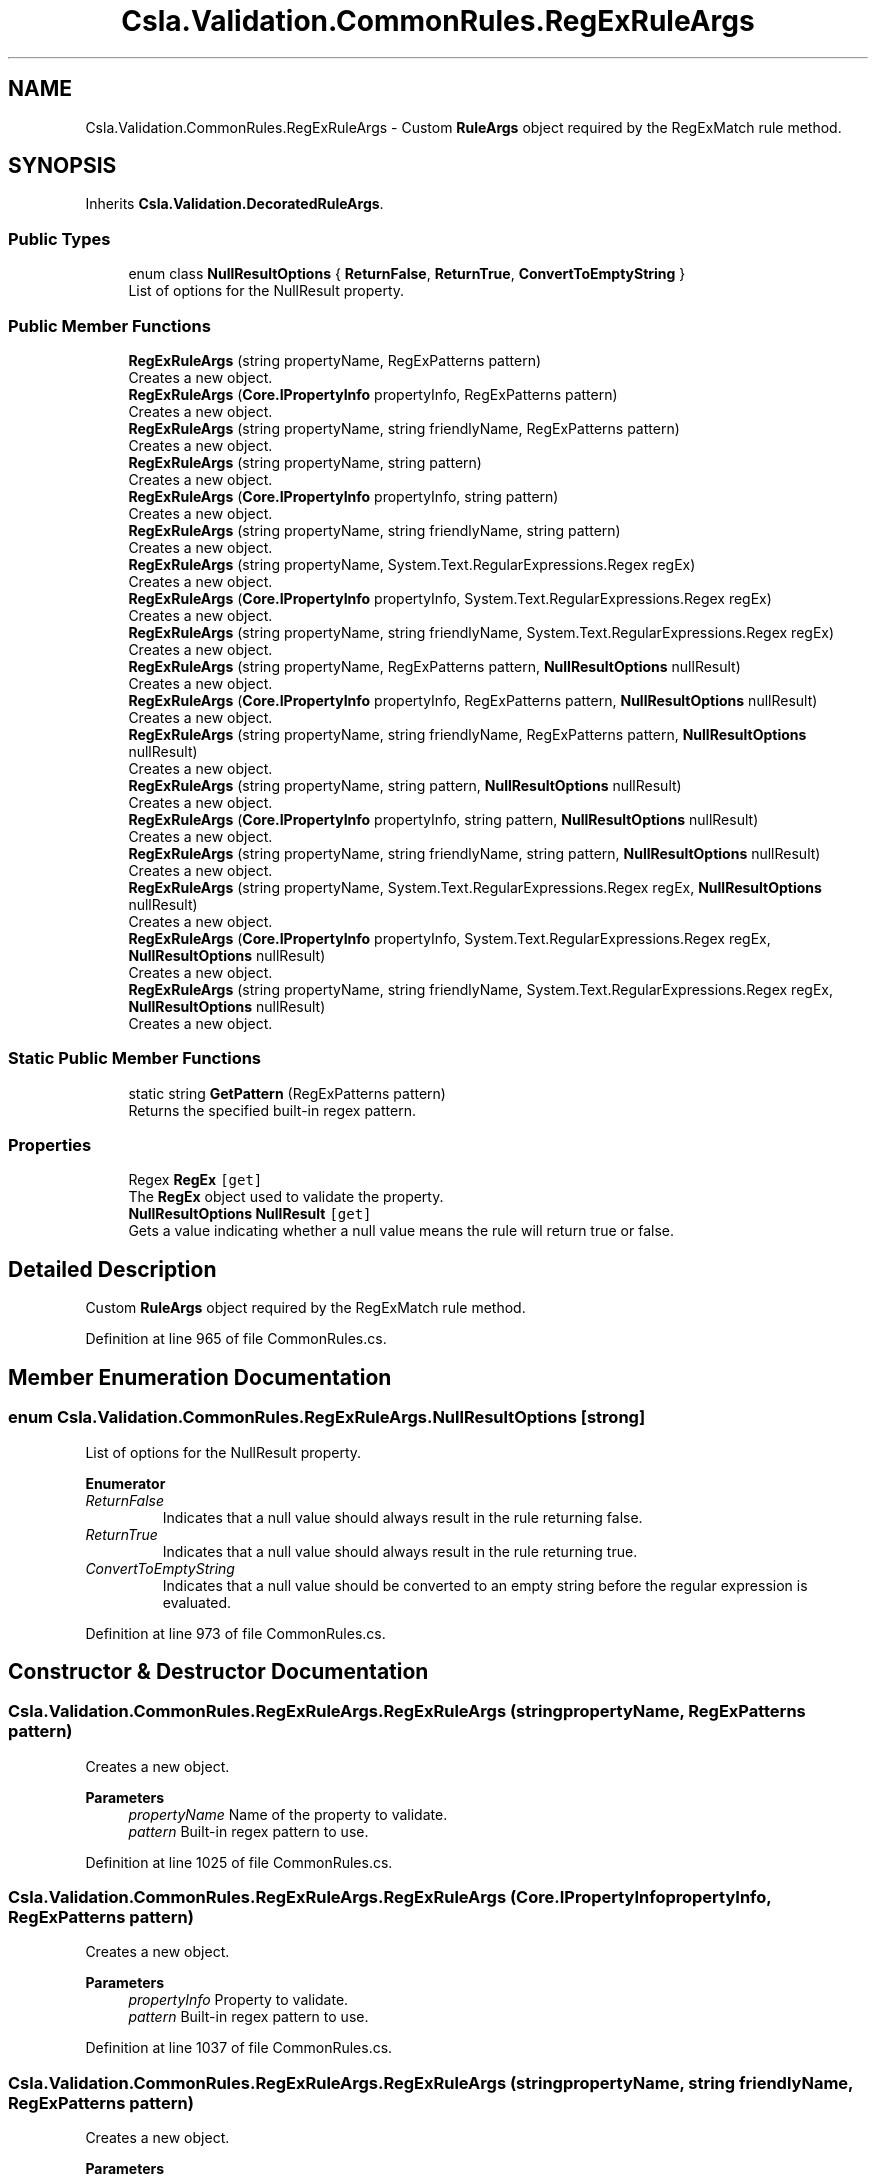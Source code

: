 .TH "Csla.Validation.CommonRules.RegExRuleArgs" 3 "Wed Jul 21 2021" "Version 5.4.2" "CSLA.NET" \" -*- nroff -*-
.ad l
.nh
.SH NAME
Csla.Validation.CommonRules.RegExRuleArgs \- Custom \fBRuleArgs\fP object required by the RegExMatch rule method\&.  

.SH SYNOPSIS
.br
.PP
.PP
Inherits \fBCsla\&.Validation\&.DecoratedRuleArgs\fP\&.
.SS "Public Types"

.in +1c
.ti -1c
.RI "enum class \fBNullResultOptions\fP { \fBReturnFalse\fP, \fBReturnTrue\fP, \fBConvertToEmptyString\fP }"
.br
.RI "List of options for the NullResult property\&. "
.in -1c
.SS "Public Member Functions"

.in +1c
.ti -1c
.RI "\fBRegExRuleArgs\fP (string propertyName, RegExPatterns pattern)"
.br
.RI "Creates a new object\&. "
.ti -1c
.RI "\fBRegExRuleArgs\fP (\fBCore\&.IPropertyInfo\fP propertyInfo, RegExPatterns pattern)"
.br
.RI "Creates a new object\&. "
.ti -1c
.RI "\fBRegExRuleArgs\fP (string propertyName, string friendlyName, RegExPatterns pattern)"
.br
.RI "Creates a new object\&. "
.ti -1c
.RI "\fBRegExRuleArgs\fP (string propertyName, string pattern)"
.br
.RI "Creates a new object\&. "
.ti -1c
.RI "\fBRegExRuleArgs\fP (\fBCore\&.IPropertyInfo\fP propertyInfo, string pattern)"
.br
.RI "Creates a new object\&. "
.ti -1c
.RI "\fBRegExRuleArgs\fP (string propertyName, string friendlyName, string pattern)"
.br
.RI "Creates a new object\&. "
.ti -1c
.RI "\fBRegExRuleArgs\fP (string propertyName, System\&.Text\&.RegularExpressions\&.Regex regEx)"
.br
.RI "Creates a new object\&. "
.ti -1c
.RI "\fBRegExRuleArgs\fP (\fBCore\&.IPropertyInfo\fP propertyInfo, System\&.Text\&.RegularExpressions\&.Regex regEx)"
.br
.RI "Creates a new object\&. "
.ti -1c
.RI "\fBRegExRuleArgs\fP (string propertyName, string friendlyName, System\&.Text\&.RegularExpressions\&.Regex regEx)"
.br
.RI "Creates a new object\&. "
.ti -1c
.RI "\fBRegExRuleArgs\fP (string propertyName, RegExPatterns pattern, \fBNullResultOptions\fP nullResult)"
.br
.RI "Creates a new object\&. "
.ti -1c
.RI "\fBRegExRuleArgs\fP (\fBCore\&.IPropertyInfo\fP propertyInfo, RegExPatterns pattern, \fBNullResultOptions\fP nullResult)"
.br
.RI "Creates a new object\&. "
.ti -1c
.RI "\fBRegExRuleArgs\fP (string propertyName, string friendlyName, RegExPatterns pattern, \fBNullResultOptions\fP nullResult)"
.br
.RI "Creates a new object\&. "
.ti -1c
.RI "\fBRegExRuleArgs\fP (string propertyName, string pattern, \fBNullResultOptions\fP nullResult)"
.br
.RI "Creates a new object\&. "
.ti -1c
.RI "\fBRegExRuleArgs\fP (\fBCore\&.IPropertyInfo\fP propertyInfo, string pattern, \fBNullResultOptions\fP nullResult)"
.br
.RI "Creates a new object\&. "
.ti -1c
.RI "\fBRegExRuleArgs\fP (string propertyName, string friendlyName, string pattern, \fBNullResultOptions\fP nullResult)"
.br
.RI "Creates a new object\&. "
.ti -1c
.RI "\fBRegExRuleArgs\fP (string propertyName, System\&.Text\&.RegularExpressions\&.Regex regEx, \fBNullResultOptions\fP nullResult)"
.br
.RI "Creates a new object\&. "
.ti -1c
.RI "\fBRegExRuleArgs\fP (\fBCore\&.IPropertyInfo\fP propertyInfo, System\&.Text\&.RegularExpressions\&.Regex regEx, \fBNullResultOptions\fP nullResult)"
.br
.RI "Creates a new object\&. "
.ti -1c
.RI "\fBRegExRuleArgs\fP (string propertyName, string friendlyName, System\&.Text\&.RegularExpressions\&.Regex regEx, \fBNullResultOptions\fP nullResult)"
.br
.RI "Creates a new object\&. "
.in -1c
.SS "Static Public Member Functions"

.in +1c
.ti -1c
.RI "static string \fBGetPattern\fP (RegExPatterns pattern)"
.br
.RI "Returns the specified built-in regex pattern\&. "
.in -1c
.SS "Properties"

.in +1c
.ti -1c
.RI "Regex \fBRegEx\fP\fC [get]\fP"
.br
.RI "The \fBRegEx\fP object used to validate the property\&. "
.ti -1c
.RI "\fBNullResultOptions\fP \fBNullResult\fP\fC [get]\fP"
.br
.RI "Gets a value indicating whether a null value means the rule will return true or false\&. "
.in -1c
.SH "Detailed Description"
.PP 
Custom \fBRuleArgs\fP object required by the RegExMatch rule method\&. 


.PP
Definition at line 965 of file CommonRules\&.cs\&.
.SH "Member Enumeration Documentation"
.PP 
.SS "enum \fBCsla\&.Validation\&.CommonRules\&.RegExRuleArgs\&.NullResultOptions\fP\fC [strong]\fP"

.PP
List of options for the NullResult property\&. 
.PP
\fBEnumerator\fP
.in +1c
.TP
\fB\fIReturnFalse \fP\fP
Indicates that a null value should always result in the rule returning false\&. 
.TP
\fB\fIReturnTrue \fP\fP
Indicates that a null value should always result in the rule returning true\&. 
.TP
\fB\fIConvertToEmptyString \fP\fP
Indicates that a null value should be converted to an empty string before the regular expression is evaluated\&. 
.PP
Definition at line 973 of file CommonRules\&.cs\&.
.SH "Constructor & Destructor Documentation"
.PP 
.SS "Csla\&.Validation\&.CommonRules\&.RegExRuleArgs\&.RegExRuleArgs (string propertyName, RegExPatterns pattern)"

.PP
Creates a new object\&. 
.PP
\fBParameters\fP
.RS 4
\fIpropertyName\fP Name of the property to validate\&.
.br
\fIpattern\fP Built-in regex pattern to use\&.
.RE
.PP

.PP
Definition at line 1025 of file CommonRules\&.cs\&.
.SS "Csla\&.Validation\&.CommonRules\&.RegExRuleArgs\&.RegExRuleArgs (\fBCore\&.IPropertyInfo\fP propertyInfo, RegExPatterns pattern)"

.PP
Creates a new object\&. 
.PP
\fBParameters\fP
.RS 4
\fIpropertyInfo\fP Property to validate\&.
.br
\fIpattern\fP Built-in regex pattern to use\&.
.RE
.PP

.PP
Definition at line 1037 of file CommonRules\&.cs\&.
.SS "Csla\&.Validation\&.CommonRules\&.RegExRuleArgs\&.RegExRuleArgs (string propertyName, string friendlyName, RegExPatterns pattern)"

.PP
Creates a new object\&. 
.PP
\fBParameters\fP
.RS 4
\fIpropertyName\fP Name of the property to validate\&.
.br
\fIfriendlyName\fP A friendly name for the property, which will be used in place of the property name when creating the broken rule description string\&.
.br
\fIpattern\fP Built-in regex pattern to use\&.
.RE
.PP

.PP
Definition at line 1052 of file CommonRules\&.cs\&.
.SS "Csla\&.Validation\&.CommonRules\&.RegExRuleArgs\&.RegExRuleArgs (string propertyName, string pattern)"

.PP
Creates a new object\&. 
.PP
\fBParameters\fP
.RS 4
\fIpropertyName\fP Name of the property to validate\&.
.br
\fIpattern\fP Custom regex pattern to use\&.
.RE
.PP

.PP
Definition at line 1065 of file CommonRules\&.cs\&.
.SS "Csla\&.Validation\&.CommonRules\&.RegExRuleArgs\&.RegExRuleArgs (\fBCore\&.IPropertyInfo\fP propertyInfo, string pattern)"

.PP
Creates a new object\&. 
.PP
\fBParameters\fP
.RS 4
\fIpropertyInfo\fP Property to validate\&.
.br
\fIpattern\fP Custom regex pattern to use\&.
.RE
.PP

.PP
Definition at line 1077 of file CommonRules\&.cs\&.
.SS "Csla\&.Validation\&.CommonRules\&.RegExRuleArgs\&.RegExRuleArgs (string propertyName, string friendlyName, string pattern)"

.PP
Creates a new object\&. 
.PP
\fBParameters\fP
.RS 4
\fIpropertyName\fP Name of the property to validate\&.
.br
\fIfriendlyName\fP A friendly name for the property, which will be used in place of the property name when creating the broken rule description string\&.
.br
\fIpattern\fP Custom regex pattern to use\&.
.RE
.PP

.PP
Definition at line 1092 of file CommonRules\&.cs\&.
.SS "Csla\&.Validation\&.CommonRules\&.RegExRuleArgs\&.RegExRuleArgs (string propertyName, System\&.Text\&.RegularExpressions\&.Regex regEx)"

.PP
Creates a new object\&. 
.PP
\fBParameters\fP
.RS 4
\fIpropertyName\fP Name of the property to validate\&.
.br
\fIregEx\fP \fBRegEx\fP object to use\&.
.RE
.PP

.PP
Definition at line 1105 of file CommonRules\&.cs\&.
.SS "Csla\&.Validation\&.CommonRules\&.RegExRuleArgs\&.RegExRuleArgs (\fBCore\&.IPropertyInfo\fP propertyInfo, System\&.Text\&.RegularExpressions\&.Regex regEx)"

.PP
Creates a new object\&. 
.PP
\fBParameters\fP
.RS 4
\fIpropertyInfo\fP Property to validate\&.
.br
\fIregEx\fP \fBRegEx\fP object to use\&.
.RE
.PP

.PP
Definition at line 1117 of file CommonRules\&.cs\&.
.SS "Csla\&.Validation\&.CommonRules\&.RegExRuleArgs\&.RegExRuleArgs (string propertyName, string friendlyName, System\&.Text\&.RegularExpressions\&.Regex regEx)"

.PP
Creates a new object\&. 
.PP
\fBParameters\fP
.RS 4
\fIpropertyName\fP Name of the property to validate\&.
.br
\fIfriendlyName\fP A friendly name for the property, which will be used in place of the property name when creating the broken rule description string\&.
.br
\fIregEx\fP \fBRegEx\fP object to use\&.
.RE
.PP

.PP
Definition at line 1132 of file CommonRules\&.cs\&.
.SS "Csla\&.Validation\&.CommonRules\&.RegExRuleArgs\&.RegExRuleArgs (string propertyName, RegExPatterns pattern, \fBNullResultOptions\fP nullResult)"

.PP
Creates a new object\&. 
.PP
\fBParameters\fP
.RS 4
\fIpropertyName\fP Name of the property to validate\&.
.br
\fIpattern\fP Built-in regex pattern to use\&.
.br
\fInullResult\fP Value indicating how a null value should be handled by the rule method\&. 
.RE
.PP

.PP
Definition at line 1149 of file CommonRules\&.cs\&.
.SS "Csla\&.Validation\&.CommonRules\&.RegExRuleArgs\&.RegExRuleArgs (\fBCore\&.IPropertyInfo\fP propertyInfo, RegExPatterns pattern, \fBNullResultOptions\fP nullResult)"

.PP
Creates a new object\&. 
.PP
\fBParameters\fP
.RS 4
\fIpropertyInfo\fP Property to validate\&.
.br
\fIpattern\fP Built-in regex pattern to use\&.
.br
\fInullResult\fP Value indicating how a null value should be handled by the rule method\&. 
.RE
.PP

.PP
Definition at line 1165 of file CommonRules\&.cs\&.
.SS "Csla\&.Validation\&.CommonRules\&.RegExRuleArgs\&.RegExRuleArgs (string propertyName, string friendlyName, RegExPatterns pattern, \fBNullResultOptions\fP nullResult)"

.PP
Creates a new object\&. 
.PP
\fBParameters\fP
.RS 4
\fIpropertyName\fP Name of the property to validate\&.
.br
\fIfriendlyName\fP A friendly name for the property, which will be used in place of the property name when creating the broken rule description string\&.
.br
\fIpattern\fP Built-in regex pattern to use\&.
.br
\fInullResult\fP Value indicating how a null value should be handled by the rule method\&. 
.RE
.PP

.PP
Definition at line 1184 of file CommonRules\&.cs\&.
.SS "Csla\&.Validation\&.CommonRules\&.RegExRuleArgs\&.RegExRuleArgs (string propertyName, string pattern, \fBNullResultOptions\fP nullResult)"

.PP
Creates a new object\&. 
.PP
\fBParameters\fP
.RS 4
\fIpropertyName\fP Name of the property to validate\&.
.br
\fIpattern\fP Custom regex pattern to use\&.
.br
\fInullResult\fP Value indicating how a null value should be handled by the rule method\&. 
.RE
.PP

.PP
Definition at line 1201 of file CommonRules\&.cs\&.
.SS "Csla\&.Validation\&.CommonRules\&.RegExRuleArgs\&.RegExRuleArgs (\fBCore\&.IPropertyInfo\fP propertyInfo, string pattern, \fBNullResultOptions\fP nullResult)"

.PP
Creates a new object\&. 
.PP
\fBParameters\fP
.RS 4
\fIpropertyInfo\fP Property to validate\&.
.br
\fIpattern\fP Custom regex pattern to use\&.
.br
\fInullResult\fP Value indicating how a null value should be handled by the rule method\&. 
.RE
.PP

.PP
Definition at line 1217 of file CommonRules\&.cs\&.
.SS "Csla\&.Validation\&.CommonRules\&.RegExRuleArgs\&.RegExRuleArgs (string propertyName, string friendlyName, string pattern, \fBNullResultOptions\fP nullResult)"

.PP
Creates a new object\&. 
.PP
\fBParameters\fP
.RS 4
\fIpropertyName\fP Name of the property to validate\&.
.br
\fIfriendlyName\fP A friendly name for the property, which will be used in place of the property name when creating the broken rule description string\&.
.br
\fIpattern\fP Custom regex pattern to use\&.
.br
\fInullResult\fP Value indicating how a null value should be handled by the rule method\&. 
.RE
.PP

.PP
Definition at line 1236 of file CommonRules\&.cs\&.
.SS "Csla\&.Validation\&.CommonRules\&.RegExRuleArgs\&.RegExRuleArgs (string propertyName, System\&.Text\&.RegularExpressions\&.Regex regEx, \fBNullResultOptions\fP nullResult)"

.PP
Creates a new object\&. 
.PP
\fBParameters\fP
.RS 4
\fIpropertyName\fP Name of the property to validate\&.
.br
\fIregEx\fP \fBRegEx\fP object to use\&.
.br
\fInullResult\fP Value indicating how a null value should be handled by the rule method\&. 
.RE
.PP

.PP
Definition at line 1253 of file CommonRules\&.cs\&.
.SS "Csla\&.Validation\&.CommonRules\&.RegExRuleArgs\&.RegExRuleArgs (\fBCore\&.IPropertyInfo\fP propertyInfo, System\&.Text\&.RegularExpressions\&.Regex regEx, \fBNullResultOptions\fP nullResult)"

.PP
Creates a new object\&. 
.PP
\fBParameters\fP
.RS 4
\fIpropertyInfo\fP Property to validate\&.
.br
\fIregEx\fP \fBRegEx\fP object to use\&.
.br
\fInullResult\fP Value indicating how a null value should be handled by the rule method\&. 
.RE
.PP

.PP
Definition at line 1269 of file CommonRules\&.cs\&.
.SS "Csla\&.Validation\&.CommonRules\&.RegExRuleArgs\&.RegExRuleArgs (string propertyName, string friendlyName, System\&.Text\&.RegularExpressions\&.Regex regEx, \fBNullResultOptions\fP nullResult)"

.PP
Creates a new object\&. 
.PP
\fBParameters\fP
.RS 4
\fIpropertyName\fP Name of the property to validate\&.
.br
\fIfriendlyName\fP A friendly name for the property, which will be used in place of the property name when creating the broken rule description string\&.
.br
\fIregEx\fP \fBRegEx\fP object to use\&.
.br
\fInullResult\fP Value indicating how a null value should be handled by the rule method\&. 
.RE
.PP

.PP
Definition at line 1288 of file CommonRules\&.cs\&.
.SH "Member Function Documentation"
.PP 
.SS "static string Csla\&.Validation\&.CommonRules\&.RegExRuleArgs\&.GetPattern (RegExPatterns pattern)\fC [static]\fP"

.PP
Returns the specified built-in regex pattern\&. 
.PP
\fBParameters\fP
.RS 4
\fIpattern\fP Pattern to return\&.
.RE
.PP

.PP
Definition at line 1300 of file CommonRules\&.cs\&.
.SH "Property Documentation"
.PP 
.SS "\fBNullResultOptions\fP Csla\&.Validation\&.CommonRules\&.RegExRuleArgs\&.NullResult\fC [get]\fP"

.PP
Gets a value indicating whether a null value means the rule will return true or false\&. 
.PP
Definition at line 1012 of file CommonRules\&.cs\&.
.SS "Regex Csla\&.Validation\&.CommonRules\&.RegExRuleArgs\&.RegEx\fC [get]\fP"

.PP
The \fBRegEx\fP object used to validate the property\&. 
.PP
Definition at line 1003 of file CommonRules\&.cs\&.

.SH "Author"
.PP 
Generated automatically by Doxygen for CSLA\&.NET from the source code\&.
